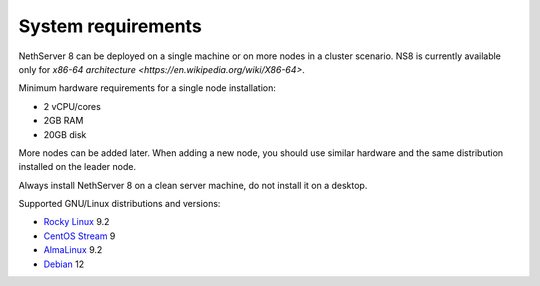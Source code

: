 .. _system-requirements-section:

===================
System requirements
===================

NethServer 8 can be deployed on a single machine or on more nodes in a cluster scenario.
NS8 is currently available only for `x86-64 architecture <https://en.wikipedia.org/wiki/X86-64>`.

Minimum hardware requirements for a single node installation:

- 2 vCPU/cores
- 2GB RAM
- 20GB disk

More nodes can be added later. When adding a new node, you should use
similar hardware and the same distribution installed on the leader node.

Always install NethServer 8 on a clean server machine, do not install it on a desktop.

.. _supported-distros-section:

Supported GNU/Linux distributions and versions:

- `Rocky Linux <https://rockylinux.org/>`_ 9.2
- `CentOS Stream <https://www.centos.org/centos-stream/>`_ 9
- `AlmaLinux <https://almalinux.org>`_ 9.2
- `Debian <https://www.debian.org/>`_ 12
